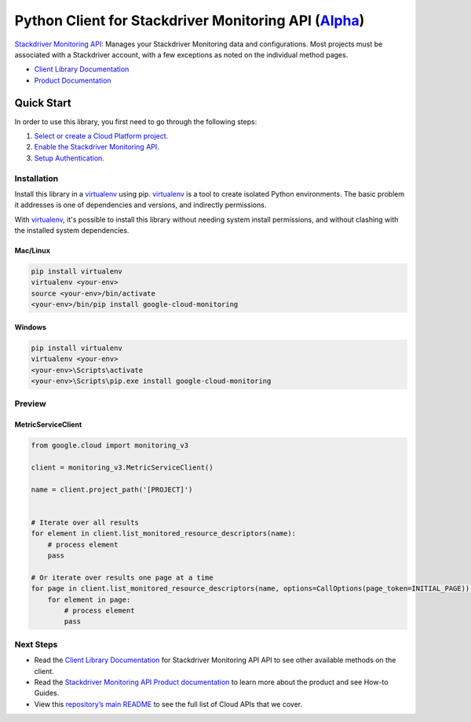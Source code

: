 Python Client for Stackdriver Monitoring API (`Alpha`_)
=======================================================

`Stackdriver Monitoring API`_: Manages your Stackdriver Monitoring data and configurations. Most projects must be associated with a Stackdriver account, with a few exceptions as noted on the individual method pages.


- `Client Library Documentation`_
- `Product Documentation`_

.. _Alpha: https://github.com/GoogleCloudPlatform/google-cloud-python/blob/master/README.rst
.. _Stackdriver Monitoring API: https://cloud.google.com/monitoring
.. _Client Library Documentation: https://googlecloudplatform.github.io/google-cloud-python/stable/monitoring-usage
.. _Product Documentation:  https://cloud.google.com/monitoring

Quick Start
-----------

In order to use this library, you first need to go through the following steps:

1. `Select or create a Cloud Platform project.`_
2. `Enable the Stackdriver Monitoring API.`_
3. `Setup Authentication.`_

.. _Select or create a Cloud Platform project.: https://console.cloud.google.com/project
.. _Enable the Stackdriver Monitoring API.:  https://cloud.google.com/monitoring
.. _Setup Authentication.: https://googlecloudplatform.github.io/google-cloud-python/stable/google-cloud-auth

Installation
~~~~~~~~~~~~

Install this library in a `virtualenv`_ using pip. `virtualenv`_ is a tool to
create isolated Python environments. The basic problem it addresses is one of
dependencies and versions, and indirectly permissions.

With `virtualenv`_, it's possible to install this library without needing system
install permissions, and without clashing with the installed system
dependencies.

.. _`virtualenv`: https://virtualenv.pypa.io/en/latest/


Mac/Linux
^^^^^^^^^

.. code-block:: console

    pip install virtualenv
    virtualenv <your-env>
    source <your-env>/bin/activate
    <your-env>/bin/pip install google-cloud-monitoring


Windows
^^^^^^^

.. code-block:: console

    pip install virtualenv
    virtualenv <your-env>
    <your-env>\Scripts\activate
    <your-env>\Scripts\pip.exe install google-cloud-monitoring

Preview
~~~~~~~

MetricServiceClient
^^^^^^^^^^^^^^^^^^^

.. code:: py

    from google.cloud import monitoring_v3

    client = monitoring_v3.MetricServiceClient()

    name = client.project_path('[PROJECT]')


    # Iterate over all results
    for element in client.list_monitored_resource_descriptors(name):
        # process element
        pass

    # Or iterate over results one page at a time
    for page in client.list_monitored_resource_descriptors(name, options=CallOptions(page_token=INITIAL_PAGE)):
        for element in page:
            # process element
            pass

Next Steps
~~~~~~~~~~

-  Read the `Client Library Documentation`_ for Stackdriver Monitoring API
   API to see other available methods on the client.
-  Read the `Stackdriver Monitoring API Product documentation`_ to learn
   more about the product and see How-to Guides.
-  View this `repository’s main README`_ to see the full list of Cloud
   APIs that we cover.

.. _Stackdriver Monitoring API Product documentation:  https://cloud.google.com/monitoring
.. _repository’s main README: https://github.com/GoogleCloudPlatform/google-cloud-python/blob/master/README.rst